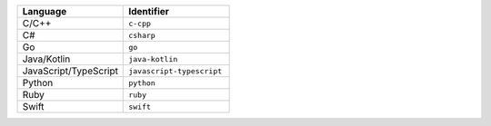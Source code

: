 .. list-table::
   :header-rows: 1
   :widths: 50 50

   * - Language
     - Identifier
   * - C/C++ 
     - ``c-cpp``
   * - C# 
     - ``csharp``
   * - Go
     - ``go``
   * - Java/Kotlin
     - ``java-kotlin``
   * - JavaScript/TypeScript
     - ``javascript-typescript``
   * - Python
     - ``python``
   * - Ruby
     - ``ruby``
   * - Swift
     - ``swift``